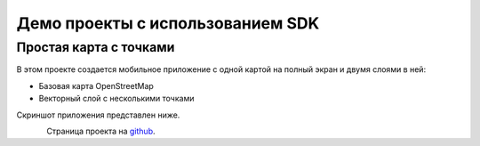 .. sectionauthor:: Дмитрий Барышников <dmitry.baryshnikov@nextgis.ru>
.. NextGIS Mobile Android SDK

Демо проекты с использованием SDK
==================================

Простая карта с точками
------------------------

В этом проекте создается мобильное приложение с одной картой на полный экран и двумя слоями в ней:

* Базовая карта OpenStreetMap
* Векторный слой с несколькими точками

Скриншот приложения представлен ниже.

.. figure:: _static/simple_android_app.png
   :name: ngmobdev_android_simple_app
   :align: left
   :height: 10cm

Страница проекта на `github <https://github.com/nextgis/android.mobile.demo>`_.
